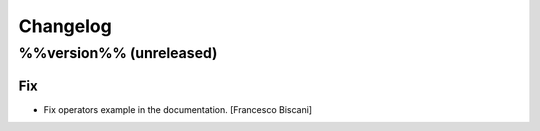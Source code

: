 Changelog
=========

%%version%% (unreleased)
------------------------

Fix
~~~

- Fix operators example in the documentation. [Francesco Biscani]


